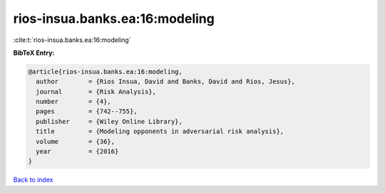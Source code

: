 rios-insua.banks.ea:16:modeling
===============================

:cite:t:`rios-insua.banks.ea:16:modeling`

**BibTeX Entry:**

.. code-block:: bibtex

   @article{rios-insua.banks.ea:16:modeling,
     author        = {Rios Insua, David and Banks, David and Rios, Jesus},
     journal       = {Risk Analysis},
     number        = {4},
     pages         = {742--755},
     publisher     = {Wiley Online Library},
     title         = {Modeling opponents in adversarial risk analysis},
     volume        = {36},
     year          = {2016}
   }

`Back to index <../By-Cite-Keys.html>`__
